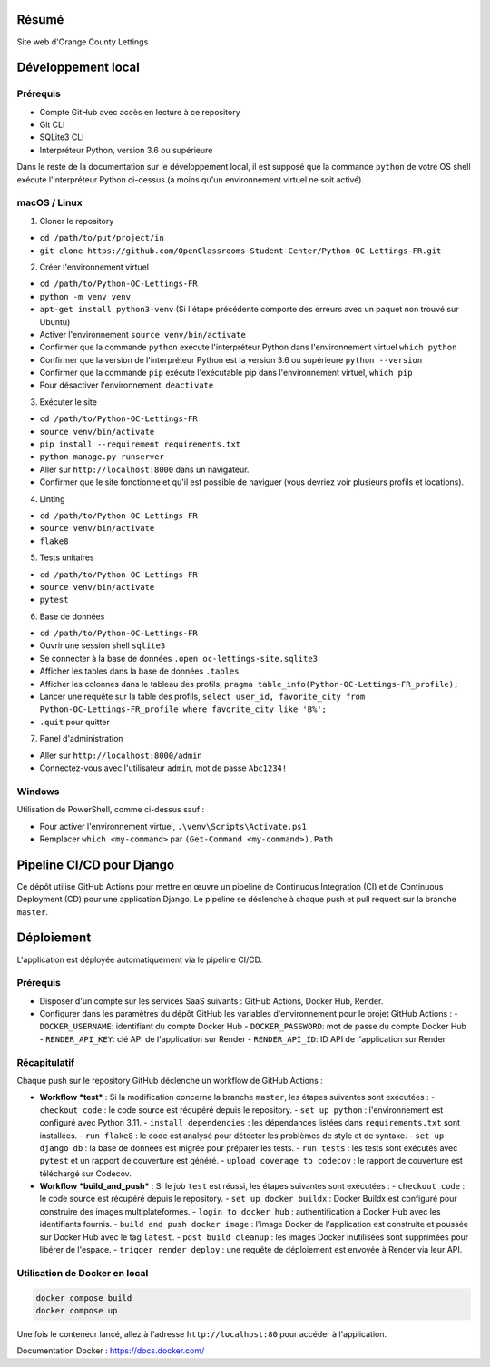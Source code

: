 .. image:: https://user.oc-static.com/upload/2020/09/18/16004295603423_P11.png
   :align: center

Résumé
======

Site web d'Orange County Lettings

Développement local
===================

Prérequis
---------

- Compte GitHub avec accès en lecture à ce repository
- Git CLI
- SQLite3 CLI
- Interpréteur Python, version 3.6 ou supérieure

Dans le reste de la documentation sur le développement local, il est supposé que la commande ``python`` de votre OS shell exécute l'interpréteur Python ci-dessus (à moins qu'un environnement virtuel ne soit activé).

macOS / Linux
-------------

1. Cloner le repository

- ``cd /path/to/put/project/in``
- ``git clone https://github.com/OpenClassrooms-Student-Center/Python-OC-Lettings-FR.git``

2. Créer l'environnement virtuel

- ``cd /path/to/Python-OC-Lettings-FR``
- ``python -m venv venv``
- ``apt-get install python3-venv`` (Si l'étape précédente comporte des erreurs avec un paquet non trouvé sur Ubuntu)
- Activer l'environnement ``source venv/bin/activate``
- Confirmer que la commande ``python`` exécute l'interpréteur Python dans l'environnement virtuel ``which python``
- Confirmer que la version de l'interpréteur Python est la version 3.6 ou supérieure ``python --version``
- Confirmer que la commande ``pip`` exécute l'exécutable pip dans l'environnement virtuel, ``which pip``
- Pour désactiver l'environnement, ``deactivate``

3. Exécuter le site

- ``cd /path/to/Python-OC-Lettings-FR``
- ``source venv/bin/activate``
- ``pip install --requirement requirements.txt``
- ``python manage.py runserver``
- Aller sur ``http://localhost:8000`` dans un navigateur.
- Confirmer que le site fonctionne et qu'il est possible de naviguer (vous devriez voir plusieurs profils et locations).

4. Linting

- ``cd /path/to/Python-OC-Lettings-FR``
- ``source venv/bin/activate``
- ``flake8``

5. Tests unitaires

- ``cd /path/to/Python-OC-Lettings-FR``
- ``source venv/bin/activate``
- ``pytest``

6. Base de données

- ``cd /path/to/Python-OC-Lettings-FR``
- Ouvrir une session shell ``sqlite3``
- Se connecter à la base de données ``.open oc-lettings-site.sqlite3``
- Afficher les tables dans la base de données ``.tables``
- Afficher les colonnes dans le tableau des profils, ``pragma table_info(Python-OC-Lettings-FR_profile);``
- Lancer une requête sur la table des profils, ``select user_id, favorite_city from Python-OC-Lettings-FR_profile where favorite_city like 'B%';``
- ``.quit`` pour quitter

7. Panel d'administration

- Aller sur ``http://localhost:8000/admin``
- Connectez-vous avec l'utilisateur ``admin``, mot de passe ``Abc1234!``

Windows
-------

Utilisation de PowerShell, comme ci-dessus sauf :

- Pour activer l'environnement virtuel, ``.\venv\Scripts\Activate.ps1`` 
- Remplacer ``which <my-command>`` par ``(Get-Command <my-command>).Path``


Pipeline CI/CD pour Django
==========================

Ce dépôt utilise GitHub Actions pour mettre en œuvre un pipeline de Continuous Integration (CI) et de Continuous Deployment (CD) pour une application Django. Le pipeline se déclenche à chaque push et pull request sur la branche ``master``.

Déploiement
===========

L'application est déployée automatiquement via le pipeline CI/CD.

Prérequis
---------

- Disposer d'un compte sur les services SaaS suivants : GitHub Actions, Docker Hub, Render.
- Configurer dans les paramètres du dépôt GitHub les variables d'environnement pour le projet GitHub Actions :
  - ``DOCKER_USERNAME``: identifiant du compte Docker Hub
  - ``DOCKER_PASSWORD``: mot de passe du compte Docker Hub
  - ``RENDER_API_KEY``: clé API de l'application sur Render
  - ``RENDER_API_ID``: ID API de l'application sur Render

Récapitulatif
-------------

Chaque push sur le repository GitHub déclenche un workflow de GitHub Actions :

- **Workflow *test*** : Si la modification concerne la branche ``master``, les étapes suivantes sont exécutées :
  - ``checkout code`` : le code source est récupéré depuis le repository.
  - ``set up python`` : l'environnement est configuré avec Python 3.11.
  - ``install dependencies`` : les dépendances listées dans ``requirements.txt`` sont installées.
  - ``run flake8`` : le code est analysé pour détecter les problèmes de style et de syntaxe.
  - ``set up django db`` : la base de données est migrée pour préparer les tests.
  - ``run tests`` : les tests sont exécutés avec ``pytest`` et un rapport de couverture est généré.
  - ``upload coverage to codecov`` : le rapport de couverture est téléchargé sur Codecov.

- **Workflow *build_and_push*** : Si le job ``test`` est réussi, les étapes suivantes sont exécutées :
  - ``checkout code`` : le code source est récupéré depuis le repository.
  - ``set up docker buildx`` : Docker Buildx est configuré pour construire des images multiplateformes.
  - ``login to docker hub`` : authentification à Docker Hub avec les identifiants fournis.
  - ``build and push docker image`` : l'image Docker de l'application est construite et poussée sur Docker Hub avec le tag ``latest``.
  - ``post build cleanup`` : les images Docker inutilisées sont supprimées pour libérer de l'espace.
  - ``trigger render deploy`` : une requête de déploiement est envoyée à Render via leur API.

Utilisation de Docker en local
------------------------------

.. code-block:: bash

   docker compose build
   docker compose up

Une fois le conteneur lancé, allez à l'adresse ``http://localhost:80`` pour accéder à l'application.

Documentation Docker : https://docs.docker.com/

